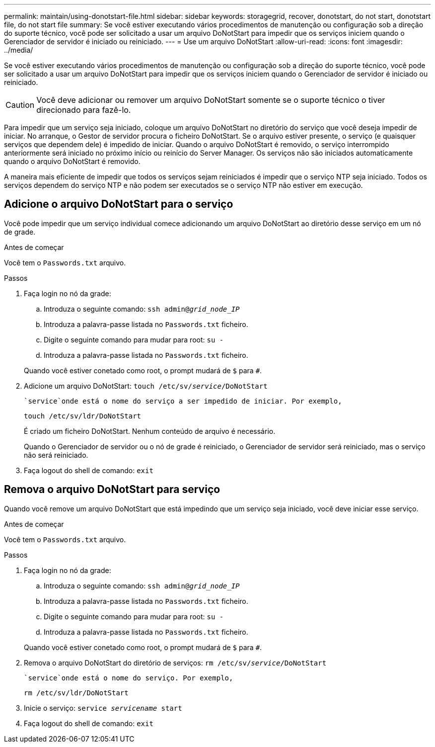 ---
permalink: maintain/using-donotstart-file.html 
sidebar: sidebar 
keywords: storagegrid, recover, donotstart, do not start, donotstart file, do not start file 
summary: Se você estiver executando vários procedimentos de manutenção ou configuração sob a direção do suporte técnico, você pode ser solicitado a usar um arquivo DoNotStart para impedir que os serviços iniciem quando o Gerenciador de servidor é iniciado ou reiniciado. 
---
= Use um arquivo DoNotStart
:allow-uri-read: 
:icons: font
:imagesdir: ../media/


[role="lead"]
Se você estiver executando vários procedimentos de manutenção ou configuração sob a direção do suporte técnico, você pode ser solicitado a usar um arquivo DoNotStart para impedir que os serviços iniciem quando o Gerenciador de servidor é iniciado ou reiniciado.


CAUTION: Você deve adicionar ou remover um arquivo DoNotStart somente se o suporte técnico o tiver direcionado para fazê-lo.

Para impedir que um serviço seja iniciado, coloque um arquivo DoNotStart no diretório do serviço que você deseja impedir de iniciar. No arranque, o Gestor de servidor procura o ficheiro DoNotStart. Se o arquivo estiver presente, o serviço (e quaisquer serviços que dependem dele) é impedido de iniciar. Quando o arquivo DoNotStart é removido, o serviço interrompido anteriormente será iniciado no próximo início ou reinício do Server Manager. Os serviços não são iniciados automaticamente quando o arquivo DoNotStart é removido.

A maneira mais eficiente de impedir que todos os serviços sejam reiniciados é impedir que o serviço NTP seja iniciado. Todos os serviços dependem do serviço NTP e não podem ser executados se o serviço NTP não estiver em execução.



== Adicione o arquivo DoNotStart para o serviço

Você pode impedir que um serviço individual comece adicionando um arquivo DoNotStart ao diretório desse serviço em um nó de grade.

.Antes de começar
Você tem o `Passwords.txt` arquivo.

.Passos
. Faça login no nó da grade:
+
.. Introduza o seguinte comando: `ssh admin@_grid_node_IP_`
.. Introduza a palavra-passe listada no `Passwords.txt` ficheiro.
.. Digite o seguinte comando para mudar para root: `su -`
.. Introduza a palavra-passe listada no `Passwords.txt` ficheiro.


+
Quando você estiver conetado como root, o prompt mudará de `$` para `#`.

. Adicione um arquivo DoNotStart: `touch /etc/sv/_service_/DoNotStart`
+
 `service`onde está o nome do serviço a ser impedido de iniciar. Por exemplo,

+
[listing]
----
touch /etc/sv/ldr/DoNotStart
----
+
É criado um ficheiro DoNotStart. Nenhum conteúdo de arquivo é necessário.

+
Quando o Gerenciador de servidor ou o nó de grade é reiniciado, o Gerenciador de servidor será reiniciado, mas o serviço não será reiniciado.

. Faça logout do shell de comando: `exit`




== Remova o arquivo DoNotStart para serviço

Quando você remove um arquivo DoNotStart que está impedindo que um serviço seja iniciado, você deve iniciar esse serviço.

.Antes de começar
Você tem o `Passwords.txt` arquivo.

.Passos
. Faça login no nó da grade:
+
.. Introduza o seguinte comando: `ssh admin@_grid_node_IP_`
.. Introduza a palavra-passe listada no `Passwords.txt` ficheiro.
.. Digite o seguinte comando para mudar para root: `su -`
.. Introduza a palavra-passe listada no `Passwords.txt` ficheiro.


+
Quando você estiver conetado como root, o prompt mudará de `$` para `#`.

. Remova o arquivo DoNotStart do diretório de serviços: `rm /etc/sv/_service_/DoNotStart`
+
 `service`onde está o nome do serviço. Por exemplo,

+
[listing]
----
rm /etc/sv/ldr/DoNotStart
----
. Inicie o serviço: `service _servicename_ start`
. Faça logout do shell de comando: `exit`

